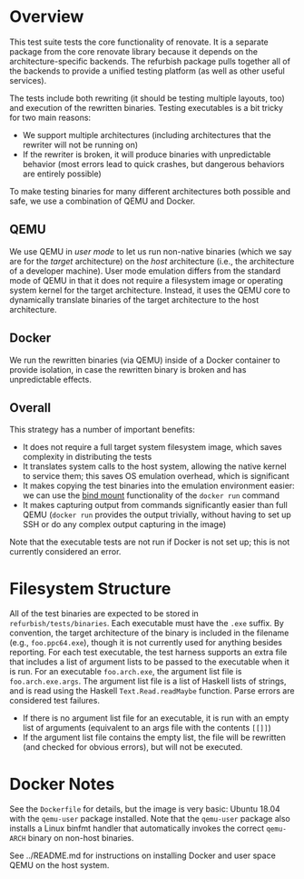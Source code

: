 * Overview

This test suite tests the core functionality of renovate.  It is a separate package from the core renovate library because it depends on the architecture-specific backends.  The refurbish package pulls together all of the backends to provide a unified testing platform (as well as other useful services).

The tests include both rewriting (it should be testing multiple layouts, too) and execution of the rewritten binaries.  Testing executables is a bit tricky for two main reasons:

- We support multiple architectures (including architectures that the rewriter will not be running on)
- If the rewriter is broken, it will produce binaries with unpredictable behavior (most errors lead to quick crashes, but dangerous behaviors are entirely possible)

To make testing binaries for many different architectures both possible and safe, we use a combination of QEMU and Docker.

** QEMU

We use QEMU in /user mode/ to let us run non-native binaries (which we say are for the /target/ architecture) on the /host/ architecture (i.e., the architecture of a developer machine).  User mode emulation differs from the standard mode of QEMU in that it does not require a filesystem image or operating system kernel for the target architecture.  Instead, it uses the QEMU core to dynamically translate binaries of the target architecture to the host architecture.

** Docker

We run the rewritten binaries (via QEMU) inside of a Docker container to provide isolation, in case the rewritten binary is broken and has unpredictable effects.

** Overall

This strategy has a number of important benefits:

- It does not require a full target system filesystem image, which saves complexity in distributing the tests
- It translates system calls to the host system, allowing the native kernel to service them; this saves OS emulation overhead, which is significant
- It makes copying the test binaries into the emulation environment easier: we can use the [[https://docs.docker.com/engine/reference/commandline/run/#mount-volume--v---read-only][bind mount]] functionality of the ~docker run~ command
- It makes capturing output from commands significantly easier than full QEMU (~docker run~ provides the output trivially, without having to set up SSH or do any complex output capturing in the image)

Note that the executable tests are not run if Docker is not set up; this is not currently considered an error.

* Filesystem Structure

All of the test binaries are expected to be stored in =refurbish/tests/binaries=.  Each executable must have the =.exe= suffix.  By convention, the target architecture of the binary is included in the filename (e.g., =foo.ppc64.exe=), though it is not currently used for anything besides reporting.  For each test executable, the test harness supports an extra file that includes a list of argument lists to be passed to the executable when it is run.  For an executable =foo.arch.exe=, the argument list file is =foo.arch.exe.args=.  The argument list file is a list of Haskell lists of strings, and is read using the Haskell ~Text.Read.readMaybe~ function.  Parse errors are considered test failures.

- If there is no argument list file for an executable, it is run with an empty list of arguments (equivalent to an args file with the contents ~[[]]~)
- If the argument list file contains the empty list, the file will be rewritten (and checked for obvious errors), but will not be executed.

* Docker Notes

See the =Dockerfile= for details, but the image is very basic: Ubuntu 18.04 with the =qemu-user= package installed.  Note that the =qemu-user= package also installs a Linux binfmt handler that automatically invokes the correct =qemu-ARCH= binary on non-host binaries.

See ../README.md for instructions on installing Docker and user space
QEMU on the host system.
